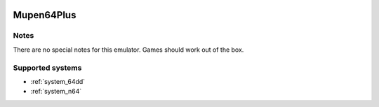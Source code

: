 .. image:: /global/assets/emulators/mupen64plus.png
	:width: 25%

.. _emulator_mupen64plus:

Mupen64Plus
===========

Notes
~~~~~

There are no special notes for this emulator. Games should work out of the box.

Supported systems
~~~~~~~~~~~~~~~~~
- :ref:`system_64dd`
- :ref:`system_n64`